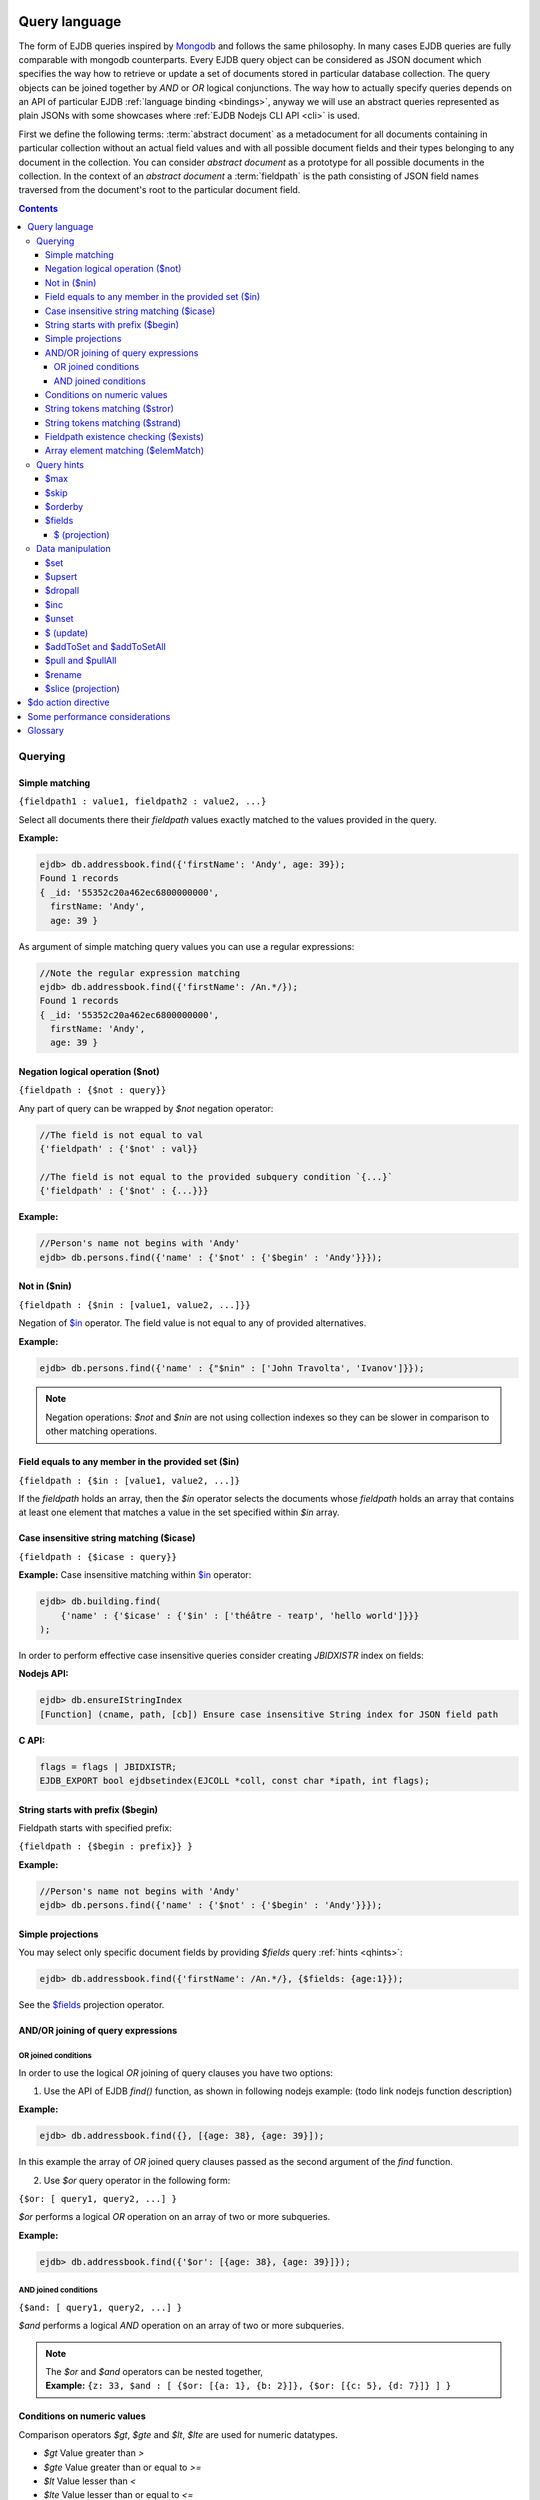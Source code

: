 .. _ql:

Query language
--------------
The form of EJDB queries inspired by `Mongodb <http://mongodb.org>`_ and follows the same philosophy. In many cases
EJDB queries are fully comparable with mongodb counterparts. Every EJDB query object can be considered as
JSON document which specifies the way how to retrieve or update a set of documents stored in particular database collection.
The query objects can be joined together by `AND` or `OR` logical conjunctions. The way how to actually specify
queries depends on an API of particular EJDB :ref:`language binding <bindings>`, anyway we will use an abstract
queries represented as plain JSONs with some showcases where :ref:`EJDB Nodejs CLI API <cli>` is used.

First we define the following terms: :term:`abstract document` as a metadocument for all
documents containing in particular collection without an actual field values and with all
possible document fields and their types belonging to any document in the collection.
You can consider `abstract document` as a prototype for all possible documents in the collection.
In the context of an `abstract document` a :term:`fieldpath` is the path consisting of JSON field names traversed
from the document's root to the particular document field.

.. contents::

Querying
********

.. _matching:

Simple matching
^^^^^^^^^^^^^^^

``{fieldpath1 : value1, fieldpath2 : value2, ...}``

Select all documents there their `fieldpath` values exactly matched to the values provided in the query.

**Example:**

.. code-block:: js

    ejdb> db.addressbook.find({'firstName': 'Andy', age: 39});
    Found 1 records
    { _id: '55352c20a462ec6800000000',
      firstName: 'Andy',
      age: 39 }


As argument of simple matching query values you can use a regular expressions:

.. code-block:: js

    //Note the regular expression matching
    ejdb> db.addressbook.find({'firstName': /An.*/});
    Found 1 records
    { _id: '55352c20a462ec6800000000',
      firstName: 'Andy',
      age: 39 }

.. _$not:

Negation logical operation ($not)
^^^^^^^^^^^^^^^^^^^^^^^^^^^^^^^^^

``{fieldpath : {$not : query}}``

Any part of query can be wrapped by `$not` negation operator:

.. code-block:: js

    //The field is not equal to val
    {'fieldpath' : {'$not' : val}}

    //The field is not equal to the provided subquery condition `{...}`
    {'fieldpath' : {'$not' : {...}}}


**Example:**

.. code-block:: js

    //Person's name not begins with 'Andy'
    ejdb> db.persons.find({'name' : {'$not' : {'$begin' : 'Andy'}}});

.. _$nin:

Not in ($nin)
^^^^^^^^^^^^^

``{fieldpath : {$nin : [value1, value2, ...]}}``

Negation of `$in`_ operator.
The field value is not equal to any of provided alternatives.

**Example:**

.. code-block:: js

    ejdb> db.persons.find({'name' : {"$nin" : ['John Travolta', 'Ivanov']}});


.. note::
    Negation operations: `$not` and `$nin` are not using collection indexes
    so they can be slower in comparison to other matching operations.


.. _$in:

Field equals to any member in the provided set ($in)
^^^^^^^^^^^^^^^^^^^^^^^^^^^^^^^^^^^^^^^^^^^^^^^^^^^^

``{fieldpath : {$in : [value1, value2, ...]}``

If the `fieldpath` holds an array, then the `$in` operator selects the documents whose `fieldpath`
holds an array that contains at least one element that matches a value in the set
specified within `$in` array.



.. _$icase:

Case insensitive string matching ($icase)
^^^^^^^^^^^^^^^^^^^^^^^^^^^^^^^^^^^^^^^^^

``{fieldpath : {$icase : query}}``

**Example:**
Case insensitive matching within `$in`_ operator:

.. code-block:: js

    ejdb> db.building.find(
        {'name' : {'$icase' : {'$in' : ['théâtre - театр', 'hello world']}}}
    );

In order to perform effective case insensitive queries consider creating `JBIDXISTR` index on fields:

**Nodejs API:**

.. code-block:: js

    ejdb> db.ensureIStringIndex
    [Function] (cname, path, [cb]) Ensure case insensitive String index for JSON field path


**C API:**

.. code-block:: c

    flags = flags | JBIDXISTR;
    EJDB_EXPORT bool ejdbsetindex(EJCOLL *coll, const char *ipath, int flags);


.. _$begin:

String starts with prefix ($begin)
^^^^^^^^^^^^^^^^^^^^^^^^^^^^^^^^^^

Fieldpath starts with specified prefix:

``{fieldpath : {$begin : prefix}} }``

**Example:**

.. code-block:: js

    //Person's name not begins with 'Andy'
    ejdb> db.persons.find({'name' : {'$not' : {'$begin' : 'Andy'}}});


Simple projections
^^^^^^^^^^^^^^^^^^

You may select only specific document fields by providing `$fields` query :ref:`hints <qhints>`:

.. code-block:: js

    ejdb> db.addressbook.find({'firstName': /An.*/}, {$fields: {age:1}});


See the `$fields`_ projection operator.


AND/OR joining of query expressions
^^^^^^^^^^^^^^^^^^^^^^^^^^^^^^^^^^^

.. _$or:

OR joined conditions
~~~~~~~~~~~~~~~~~~~~

In order to use the logical `OR` joining of query clauses you have two options:

1. Use the API of EJDB `find()` function, as shown in following nodejs example: (todo link nodejs function description)

**Example:**

.. code-block:: js

    ejdb> db.addressbook.find({}, [{age: 38}, {age: 39}]);

In this example the array of `OR` joined query clauses passed as the second argument of the `find` function.

2. Use `$or` query operator in the following form:

``{$or: [ query1, query2, ...] }``

`$or` performs a logical `OR` operation on an array of two or more subqueries.

**Example:**

.. code-block:: js

    ejdb> db.addressbook.find({'$or': [{age: 38}, {age: 39}]});


.. _$and:

AND joined conditions
~~~~~~~~~~~~~~~~~~~~~

``{$and: [ query1, query2, ...] }``

`$and` performs a logical `AND` operation on an array of two or more subqueries.

.. note::

 | The `$or` and `$and` operators can be nested together,
 | **Example:** ``{z: 33, $and : [ {$or: [{a: 1}, {b: 2}]}, {$or: [{c: 5}, {d: 7}]} ] }``


.. _$gt:
.. _$gte:
.. _$lt:
.. _$lte:
.. _$bt:

Conditions on numeric values
^^^^^^^^^^^^^^^^^^^^^^^^^^^^

Comparison operators `$gt`, `$gte` and `$lt`, `$lte`
are used for numeric datatypes.

* `$gt` Value greater than `>`
* `$gte` Value greater than or equal to `>=`
* `$lt` Value lesser than `<`
* `$lte` Value lesser than or equal to `<=`
* `$bt` Value within the specified range inclusively. ``{fieldpath : {$bt : [lower, upper]}}``

**Example:** find all persons with `age >= 38`:

.. code-block:: js

     ejdb> db.addressbook.find({age: {$gte: 38}});

**Example:** find all persons with `age >= 38 and age <= 40`:

.. code-block:: js

     ejdb> db.addressbook.find({age: {$bt: [38, 40]}});


.. _$stror:

String tokens matching ($stror)
^^^^^^^^^^^^^^^^^^^^^^^^^^^^^^^

``{fieldpath:  {$stror: [value1, value2, ....]}``

* If the `fieldpath` holds a `string` value the `$stror` operator converts this value
  into an array of string tokens by splitting original value into a set of tokens separated by space `' '`
  or comma `','` characters. Then the operator selects documents whose set of tokens contains any token
  specified in `$stror` array ``[value1, value2, ...]``.

* If the `fieldpath` value is a string `array` the `$stror` operator selects
  documents whose `fieldpath` array contains any tokens specified in
  `$stror` array ``[value1, value2, ...]``.

.. _$stror_example:

**Example:**

.. code-block:: js

    ejdb> db.save('books', {'title' : 'All the Light We Cannot See'});
    ejdb> db.save('books', {'title' : 'Little Blue Truck Board Book'});
    ejdb> db.save('books', {'title' : 'The Book with No Pictures'});

    ejdb> db.books.find({title : {$icase : {$stror : ['book', 'light']}}});
    Found 3 records
    { _id: '55365fa019808d3c00000000',
      title: 'All the Light We Cannot See' }
    { _id: '55365fcb19808d3c00000001',
      title: 'Little Blue Truck Board Book' }
    { _id: '55365ff819808d3c00000002',
      title: 'The Book with No Pictures' }


.. _$strand:

String tokens matching ($strand)
^^^^^^^^^^^^^^^^^^^^^^^^^^^^^^^^

``{fieldpath:  {$strand: [value1, value2, ....]}``

* If the `fieldpath` holds a `string` value the `$strand` operator converts this value
  into an array of string tokens by splitting original value into a set of tokens separated by space `' '`
  or comma `','` characters. Then the operator selects documents whose set of tokens contains all
  tokens specified in `$strand` array ``[value1, value2, ...]``.

* If the `fieldpath` value is a string `array` the `$strand` operator selects
  documents whose `fieldpath` array contains all tokens specified in
  `$strand` array ``[value1, value2, ...]``.

  See :ref:`$stror example <$stror_example>`


.. _$exists:

Fieldpath existence checking ($exists)
^^^^^^^^^^^^^^^^^^^^^^^^^^^^^^^^^^^^^^

``{fieldpath: {$exists: true|false}}``

When `$exists` value set to `true`, the documents that contain the `fieldpath` will be matched,
including documents where the value of `fieldpath` is null. Otherwise this operator returns documents
that do not contain the specified `fieldpath`.

.. _$elemMatch:

Array element matching ($elemMatch)
^^^^^^^^^^^^^^^^^^^^^^^^^^^^^^^^^^^

``{fieldpath: {$elemMatch: query}}}``

The `$elemMatch` operator matches `fieldpath` array values against the specified `query`

**Example:**

.. code-block:: js

    ejdb> db.save('persons', {name: 'Andy',
                              childs: [
                                        {name: 'Garry', age: 2},
                                        {name: 'Sally', age: 4}
                                      ]
                              });

    ejdb> db.persons.find({childs : {$elemMatch : {name: 'Garry', age:2}}});
    Found 1 records
    { _id: '5536764019808d3c00000004',
      name: 'Andy',
      childs:
       [ { name: 'Garry', age: 2 },
         { name: 'Sally', age: 4 } ] }

If you specify only a single query condition in the `$elemMatch` operator, you do not need to use `$elemMatch`:

.. code-block:: js

    ejdb> db.persons.find({'childs.name' : 'Garry'});
    // This is equivalent to:
    ejdb> db.persons.find({childs : {$elemMatch : {name: 'Garry'}}});

.. note::

    Only one `$elemMatch` operator allowed in the context of one array `fieldpath`.


.. _qhints:

Query hints
***********

.. _$max:

$max
^^^^

The maximum number of documents retrieved.


.. _$skip:

$skip
^^^^^

The number of skipped results in the result set


.. _$orderby:

$orderby
^^^^^^^^

The sorting order of query fields specified as JSON mapping of document `fieldpaths`
to its orderby modes:

``{$orderby: {'fieldpath': mode, ...}``

Where `mode` is and integer specified sort order:

* `-1` Descending sort
* `1` Ascending sort

**Example:**

.. code-block:: js

   db.addressbook.find({}, {$orderby: {age:1, name:-1}});


.. _$fields:

$fields
^^^^^^^

The document fields projection.

``{$fields: {'fieldpath': mode, ...}``

Where `mode` is an integer specified the field inclusion mode:

* `-1` Exclude field
* `1` Include field

.. note::
    `$fields` hint cannot mix include and exclude fields together

The mongodb `$ (projection) <http://docs.mongodb.org/manual/reference/operator/projection/positional/#proj._S_>`_ is also supported.
Our implementation overcomes the mongodb restriction:
`Only one array field can appear in the query document`

.. _$(projection):

$ (projection)
~~~~~~~~~~~~~~

``{$fields: {'prefix.$[.postfix]' : 1}``

The key `$` within the `$fields`_ projection limits the contents of an `array` field
returned as query results to contain only the first element matching the query. The `$` letter
means here the array index of the mached record.

**Example:**

.. code-block:: js

    // Not using $ projection
    ejdb> db.persons.find({childs : {$elemMatch : {name: 'Garry', age:2}}}, {$fields : {'childs' : 1}});
    Found 1 records
    { childs:
       [ { name: 'Garry', age: 2 },
         { name: 'Sally', age: 4 } ] }


    // Usign $ projection
    ejdb> db.persons.find({childs : {$elemMatch : {name: 'Garry', age:2}}}, {$fields : {'childs.$' : 1}});
    Found 1 records
    { _id: '5536764019808d3c00000004',
      childs: [ { name: 'Garry', age: 2 } ] }

`$` array projection can be in middle of `fieldpath`:

**Example:**

.. code-block:: js

    ejdb> db.save('records',
                  {z: 44,
                   arr: [ { h: 1 }, { h: 2, g: 4 } ]
                  });

    ejdb> db.records.find({z: 44, arr: {$elemMatch: {h: 2}} }, {$fields: {'arr.$.h': 1}});
    Found 1 records
    { _id: '55368bda19808d3c00000007',
      arr: [ { h: 2 } ] }


.. note::

    Our implementation overcomes the following mongodb projection limitation:
    `Only one array field can appear in the query document <http://docs.mongodb.org/manual/reference/operator/projection/positional/#array-field-limitations>`_
    You are allowed to use the `$` array projections for many fields simultaneously within one query.


Data manipulation
*****************

.. _$set:

$set
^^^^

``{$set: {fieldpath1: value1, ... } }``

The `$set` directive sets the value of the specified fields.

If the `fieldpath` does not exist in the document, `$set` will add a new fields with the specified value(s).
The `$set` can create all required subdocuments within the updated documents on order to ensure what `fieldpath`
exists in each of them. If you specify multiple field-value pairs, `$set` will update or create each field.

**Example:**

.. code-block:: js

    ejdb> db.save('coll', {});
    ejdb> db.coll.find();
    Found 1 records
    { _id: '553697b1d131946100000001' }

    ejdb> db.coll.update({'$set':{'foo.bar':'text'}});
    ejdb> db.coll.find()
    Found 1 records
    { _id: '5536934bd131946100000000',
      foo: { bar: 'text' } }


.. _$upsert:

$upsert
^^^^^^^

``{query, $upsert : {fieldpath1: value1, fieldpath2: value2, ...}}``

Atomic upsert. If documents matched to the specified `query` are found then `$upsert` will performs as `$set`_
operation, otherwise a new document will be inserted with its fields being initialised to
the provided values.

**Example:**

.. code-block:: js

    ejdb> db.books.find();
    Found 0 records

    //Insert
    ejdb> db.books.update({isbn:'0123456789',
                          '$upsert': {isbn:'0123456789', 'name':'my book'}});
    ejdb> db.books.find();
    Found 1 records
    { _id: '5536a054d131946100000002',
      isbn: '0123456789',
      name: 'my book' }

    //Update
    ejdb> db.books.update({isbn:'0123456789',
                          '$upsert': {isbn:'0123456789', 'name':'my old book'}});
    ejdb> db.books.find();
    Found 1 records
    { _id: '5536a054d131946100000002',
      isbn: '0123456789',
      name: 'my old book' }

.. _$dropall:

$dropall
^^^^^^^^

``{query, $dropall : true}``

In-place document removal operation. All documents matched the specified `query`
will be removed from collection.

**Example:**

.. code-block:: js

    ejdb> db.books.find();
    Found 3 records
    { _id: '55365fa019808d3c00000000',
      title: 'All the Light We Cannot See' }
    { _id: '55365fcb19808d3c00000001',
      title: 'Little Blue Truck Board Book' }
    { _id: '55365ff819808d3c00000002',
      title: 'The Book with No Pictures' }

    //Remove all books with `title` contains a `Book` token.
    ejdb> db.books.update({title: {$strand: ['Book']}, $dropall:true});

    ejdb> db.books.find();
    Found 1 records
    { _id: '55365fa019808d3c00000000',
      title: 'All the Light We Cannot See' }


.. _$inc:

$inc
^^^^

``{$inc: {fieldpath1: delta1, fieldpath2: delta2, ... }}``

Increment numeric field value by specified `delta`. The increment `delta`
can be positive or negative number. The `$inc` operator does not create the specified
`fieldpath` if it is not exists in the document.

**Example:**

.. code-block:: js

    ejdb> db.save('inc', {counter:0});
    ejdb> db.update('inc', {$inc: {counter:-2}});
    ejdb> db.inc.find();
    Found 1 records
    { _id: '55373cb619808d3c00000009',
      counter: -2 }


.. _$unset:

$unset
^^^^^^

``{$unset: {fieldpath1: "", fiedlpath2: "", ...}``

The `$unset` operator deletes the document fields specified by `fieldpath`.
The unset `fieldpath` values `""` used here in order to be comparable with
`mongodb $unset operation <http://docs.mongodb.org/manual/reference/operator/update/unset/>`_

`$unset` can be used together with `$ (update)`_ operator:

**Example:**

.. code-block:: js

    ejdb> db.coll.find()
    Found 1 records
    { _id: '5537447f19808d3c0000000a',
      a: [ 'b', 'cc', 'd' ] }

    //Then apply unset to the `a.cc` array element
    ejdb> db.coll.update({'a':'cc', $unset : {'a.$':''}});

    ejdb> db.coll.find();
    Found 1 records
    { _id: '5537447f19808d3c0000000a',
      a: [ 'b', undefined, 'd' ] }


.. _$ (update):

$ (update)
^^^^^^^^^^

The positional `$` operator identifies an element in an array
to update without explicitly specifying the position of the element in the array.

**Example:**

.. code-block:: js

    ejdb> db.save('coll', {a : ['b','c','d']});
    ejdb> db.coll.find();
    Found 1 records
    { _id: '5537447f19808d3c0000000a',
      a: [ 'b', 'c', 'd' ] }

    //Then update with positional 'a.$'
    ejdb> db.coll.update({'a':'c', $set : {'a.$':'cc'}});

    ejdb> db.coll.find()
    Found 1 records
    { _id: '5537447f19808d3c0000000a',
      a: [ 'b', 'cc', 'd' ] }

If the specified array `fieldpath` is not contained in the query the `$ (update)`
operator has no effect it that case.


**Example:**

.. code-block:: js

    ejdb> db.coll.find();
    Found 1 records
    { _id: '5537447f19808d3c0000000a',
      a: [ 'b', c, 'd' ],
      c: 11 }

    // Note: `a` field is not contained in the query:
    ejdb> db.coll.update({'c':11, $unset : {'a.$':''}});

    //Document remains unchanged
    ejdb> db.coll.find();
    Found 1 records
    { _id: '5537447f19808d3c0000000a',
      a: [ 'b', c, 'd' ],
      c: 11 }



.. _$addToSet:
.. _$addToSetAll:

$addToSet and $addToSetAll
^^^^^^^^^^^^^^^^^^^^^^^^^^

``{query, $addToSet: {fieldpath1: value1, fieldpath2: value2, ...}}``

Add a specified value to the array only if it was not in the array.
This is atomic operation.

`$addToSetAll` is the batch version of `$addToSet` operator:

``{query, $addToSetAll: {fieldpath1: [...], fieldpath2: [...], ...}}``

Add a set of values to the array of every `fieldpath` specified in the query,
in this case every value will be added only if it was not contained in the target array.

.. seealso::
    The `$addToSet` and `$addToSetAll` are the dual operations to
    `$pull`_ and  `$pullAll`_

**Example:**

.. code-block:: js

    ejdb> db.songs.find();
    Found 1 records
    { _id: '553761dd19808d3c0000000b',
      name: 'Let It Be',
      tags: [] }

    //Add some tags:
    db.songs.update(
        {_id:'553761dd19808d3c0000000b',
            $addToSetAll: {
                tags:['the beatles', 'rock', '60s']
            }
    });

    ejdb> db.songs.find();
    Found 1 records
    { _id: '553761dd19808d3c0000000b',
      name: 'Let It Be',
      tags: [ 'the beatles', 'rock', '60s' ] }


    //One more tag:
    db.songs.update(
        {_id:'553761dd19808d3c0000000b',
            $addToSetAll: {
                tags:['the beatles', 'rock', '60s', 'classic rock']
            }
    });

    //All elements in `tags` being merged
    // with the passed tags array:
    ejdb> db.songs.find();
    Found 1 records
    { _id: '553761dd19808d3c0000000b',
      name: 'Let It Be',
      tags:
       [ 'the beatles',
         'rock',
         '60s',
         'classic rock' ] }



.. _$pull:
.. _$pullAll:

$pull and $pullAll
^^^^^^^^^^^^^^^^^^

``{query, $pull: {fieldpath1: value1, fieldpath2: value2, ...}}``

Remove a specified `value` from the array field pointed by `fieldpath`.
This is atomic operation.

`$pullAll` is the batch version of `$pull` operator:

``{query, $pullAll: {fieldpath1: [...], fieldpath2: [...], ...}}``

.. seealso::
    The `$pull` and `$pullAll` are the dual operations to
    `$addToSet`_ and  `$addToSetAll`_

.. _$rename:

$rename
^^^^^^^

``{query, $rename' : {fieldpath1 : name1, fieldpath2 : name2, ...}}``

Sets a new `name` to the field pointed by `fieldpath`.
If the document already has a field with the specified `name`,
the `$rename` operator removes that field and renames the field pointed by `fieldpath`
to the new `name`.


.. _$slice (projection):

$slice (projection)
^^^^^^^^^^^^^^^^^^^

1. ``${..., $do: {fieldpath : {$slice : limit}}``
2. ``${..., $do: {fieldpath : {$slice : [offset, limit]}}``

The `$slice` operator used in context of `$do`_ directive and
limits a number of array items returned for document fields pointed by `fieldpath`.

Only non negative offsets are supported by the `$slice` projection. (EJDB |ejdbversion|)

**Example:**

.. code-block:: js

    ejdb> db.songs.find();
    Found 1 records
    { _id: '553761dd19808d3c0000000b',
      name: 'Let It Be',
      tags:
       [ 'the beatles',
         'rock',
         '60s',
         'classic rock' ] }

    //Apply a $slice limiting a `tags` array
    // to the first two elements
    ejdb> db.songs.find({$do : {tags : {$slice : 2}}});
    Found 1 records
    { _id: '553761dd19808d3c0000000b',
      name: 'Let It Be',
      tags: [ 'the beatles', 'rock' ] }


    //Lets skip a first two and load up-to ten items
    ejdb> db.songs.find({$do : {tags : {$slice : [2,10]}}});
    Found 1 records
    { _id: '553761dd19808d3c0000000b',
      name: 'Let It Be',
      tags: [ '60s', 'classic rock' ] }


.. _$do:

$do action directive
--------------------

The `$do` action directive is used in the following cases:

* :ref:`joins`
* Array `$slice (projection)`_ operator


Some performance considerations
-------------------------------

* Only one index may be used in search query operation.

* Negate operations: `$not`_ and `$nin`_ not using indexes
  so they can be slow in comparison to other matching operations.

* It is better to execute update queries with `JBQRYCOUNT` control flag set
  to avoid unnecessarily data fetching. (C API)

Glossary
--------

.. glossary::

    abstract document
        Abstract document is a  metadocument for all documents containing in particular collection without an actual
        field values and with all possible document fields and their types belonging to any document the collection.
        You can consider `abstract document` as a prototype for all possible documents in the collection.

    fieldpath
        In the context of an `abstract document` a :term:`fieldpath`
        is the path consisting of JSON field names traversed from the document's
        root to the particular document field.





